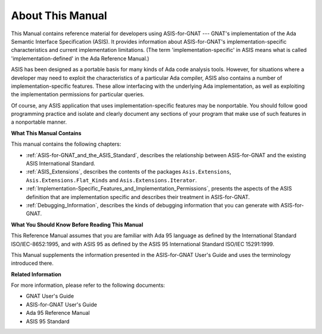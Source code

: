About This Manual
~~~~~~~~~~~~~~~~~

This Manual contains reference material for developers
using ASIS-for-GNAT --- GNAT's implementation of
the Ada Semantic Interface Specification (ASIS).
It provides information about ASIS-for-GNAT's implementation-specific
characteristics and
current implementation limitations.
(The term 'implementation-specific' in ASIS means what is
called 'implementation-defined' in the Ada Reference Manual.)

ASIS has been designed as a portable basis for many kinds of Ada code
analysis tools. However, for situations where a developer may need to
exploit the characteristics of a particular Ada compiler,
ASIS also contains a number of implementation-specific
features.  These allow interfacing with the underlying Ada implementation, as
well as exploiting the implementation permissions for particular queries.

Of course, any ASIS application that uses implementation-specific features
may be nonportable. You should follow good programming practice and isolate
and clearly document any sections of your program that make use of such
features in a nonportable manner.

**What This Manual Contains**

This manual contains the following chapters:

*
  :ref:`ASIS-for-GNAT_and_the_ASIS_Standard`, describes the relationship
  between ASIS-for-GNAT and the existing ASIS International Standard.

*
  :ref:`ASIS_Extensions`, describes the contents of the packages
  ``Asis.Extensions``, ``Asis.Extensions.Flat_Kinds`` and
  ``Asis.Extensions.Iterator``.

*
  :ref:`Implementation-Specific_Features_and_Implementation_Permissions`,
  presents the aspects of the ASIS definition that are
  implementation specific and describes their treatment in ASIS-for-GNAT.

*
  :ref:`Debugging_Information`, describes the kinds of debugging information that
  you can generate with ASIS-for-GNAT.

**What You Should Know Before Reading This Manual**

This Reference Manual assumes that you are familiar with Ada 95 language as
defined by the International Standard ISO/IEC-8652:1995, and
with ASIS 95 as defined by the
ASIS 95 International Standard ISO/IEC 15291:1999.

This Manual supplements the information presented in the
ASIS-for-GNAT User's Guide and uses the terminology introduced there.

**Related Information**

For more information, please refer to the following documents:

*
  GNAT User's Guide

*
  ASIS-for-GNAT User's Guide

*
  Ada 95 Reference Manual

*
  ASIS 95 Standard
